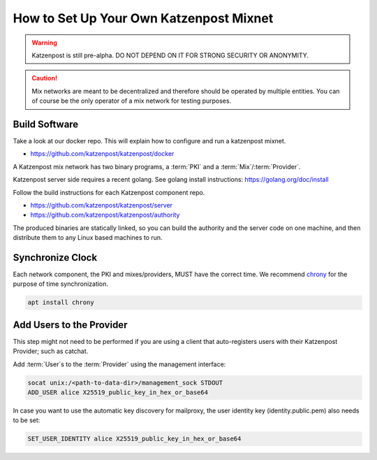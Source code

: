 How to Set Up Your Own Katzenpost Mixnet
****************************************

.. warning::

    Katzenpost is still pre-alpha.  DO NOT DEPEND ON IT FOR STRONG SECURITY OR ANONYMITY.


.. caution::

    Mix networks are meant to be decentralized and therefore should
    be operated by multiple entities. You can of course be the only
    operator of a mix network for testing purposes.


Build Software
==============

Take a look at our docker repo. This will explain how to configure and run a katzenpost mixnet.

* https://github.com/katzenpost/katzenpost/docker

A Katzenpost mix network has two binary programs, a :term:`PKI` and a
:term:`Mix`/:term:`Provider`.

Katzenpost server side requires a recent golang.
See golang install instructions:
https://golang.org/doc/install


Follow the build instructions for each Katzenpost component repo.

* https://github.com/katzenpost/katzenpost/server

* https://github.com/katzenpost/katzenpost/authority

The produced binaries are statically linked, so you can build the
authority and the server code on one machine, and then distribute
them to any Linux based machines to run.


Synchronize Clock
=================

Each network component, the PKI and mixes/providers,
MUST have the correct time. We recommend
`chrony <https://chrony.tuxfamily.org/>`_ for the purpose of time synchronization.

.. code:: console

    apt install chrony


Add Users to the Provider
=========================

This step might not need to be performed if you are using a client
that auto-registers users with their Katzenpost Provider; such as catchat.

Add :term:`User`\s to the :term:`Provider` using the management interface:

.. code:: console

    socat unix:/<path-to-data-dir>/management_sock STDOUT
    ADD_USER alice X25519_public_key_in_hex_or_base64
    
In case you want to use the automatic key discovery for mailproxy, the user identity key (identity.public.pem) also needs to be set:

.. code:: console

    SET_USER_IDENTITY alice X25519_public_key_in_hex_or_base64
